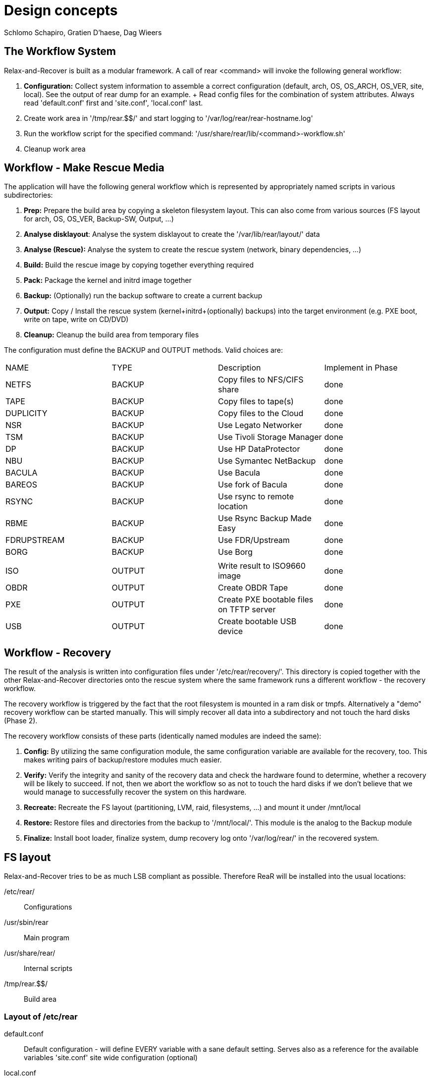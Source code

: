 // FIXME: Original design document needs a lot of rework

= Design concepts
Schlomo Schapiro, Gratien D'haese, Dag Wieers

== The Workflow System
Relax-and-Recover is built as a modular framework. A call of +rear <command>+
will invoke the following general workflow:

  1. *Configuration:* Collect system information to assemble a correct
     configuration (default, arch, OS, OS_ARCH, OS_VER, site, local).
     See the output of +rear dump+ for an example.
     +
     Read config files for the combination of system attributes. Always
     read 'default.conf' first and 'site.conf', 'local.conf' last.

  2. Create work area in '/tmp/rear.$$/' and start logging to
     '/var/log/rear/rear-hostname.log'

  3. Run the workflow script for the specified command:
     '/usr/share/rear/lib/<command>-workflow.sh'

  4. Cleanup work area

== Workflow - Make Rescue Media
The application will have the following general workflow which is represented
by appropriately named scripts in various subdirectories:

  1. *Prep:* Prepare the build area by copying a skeleton filesystem layout.
     This can also come from various sources (FS layout for arch, OS, OS_VER,
     Backup-SW, Output, ...)

  2. *Analyse disklayout*: Analyse the system disklayout to create the '/var/lib/rear/layout/' data

  3. *Analyse (Rescue):* Analyse the system to create the rescue system
     (network, binary dependencies, ...)

  4. *Build:* Build the rescue image by copying together everything required

  5. *Pack:* Package the kernel and initrd image together

  6. *Backup:* (Optionally) run the backup software to create a current backup

  7. *Output:* Copy / Install the rescue system (kernel+initrd+(optionally)
     backups) into the target environment (e.g. PXE boot, write on tape,
     write on CD/DVD)

  8. *Cleanup:* Cleanup the build area from temporary files

The configuration must define the +BACKUP+ and +OUTPUT+ methods. Valid choices are:

|====
|NAME        | TYPE    | Description                              | Implement in Phase
|NETFS       | BACKUP  | Copy files to NFS/CIFS share             | done
|TAPE        | BACKUP  | Copy files to tape(s)                    | done
|DUPLICITY   | BACKUP  | Copy files to the Cloud                  | done
|NSR         | BACKUP  | Use Legato Networker                     | done
|TSM         | BACKUP  | Use Tivoli Storage Manager               | done
|DP          | BACKUP  | Use HP DataProtector                     | done
|NBU         | BACKUP  | Use Symantec NetBackup                   | done
|BACULA      | BACKUP  | Use Bacula                               | done
|BAREOS      | BACKUP  | Use fork of Bacula                       | done
|RSYNC       | BACKUP  | Use rsync to remote location             | done
|RBME        | BACKUP  | Use Rsync Backup Made Easy               | done
|FDRUPSTREAM | BACKUP  | Use FDR/Upstream                         | done
|BORG        | BACKUP  | Use Borg                                 | done
|            |         |                                          |
|ISO         | OUTPUT  | Write result to ISO9660 image            | done
|OBDR        | OUTPUT  | Create OBDR Tape                         | done
|PXE         | OUTPUT  | Create PXE bootable files on TFTP server | done
|USB         | OUTPUT  | Create bootable USB device               | done
|====

== Workflow - Recovery
The result of the analysis is written into configuration files under
'/etc/rear/recovery/'. This directory is copied together with the other
Relax-and-Recover directories onto the rescue system where the same
framework runs a different workflow - the recovery workflow.

The recovery workflow is triggered by the fact that the root filesystem is
mounted in a ram disk or tmpfs. Alternatively a "demo" recovery workflow
can be started manually. This will simply recover all data into a
subdirectory and not touch the hard disks (Phase 2).

The recovery workflow consists of these parts (identically named modules
are indeed the same):

  1. *Config:* By utilizing the same configuration module, the same
     configuration variable are available for the recovery, too.
     This makes writing pairs of backup/restore modules much easier.

  2. *Verify:* Verify the integrity and sanity of the recovery data and
     check the hardware found to determine, whether a recovery will be
     likely to succeed. If not, then we abort the workflow so as not to
     touch the hard disks if we don't believe that we would manage to
     successfully recover the system on this hardware.

  3. *Recreate:* Recreate the FS layout (partitioning, LVM, raid,
     filesystems, ...) and mount it under /mnt/local

  4. *Restore:* Restore files and directories from the backup to '/mnt/local/'.
     This module is the analog to the Backup module

  5. *Finalize:* Install boot loader, finalize system, dump recovery log
     onto '/var/log/rear/' in the recovered system.

== FS layout
Relax-and-Recover tries to be as much LSB compliant as possible. Therefore ReaR will be
installed into the usual locations:

/etc/rear/::
    Configurations

/usr/sbin/rear::
    Main program

/usr/share/rear/::
    Internal scripts

/tmp/rear.$$/::
    Build area

=== Layout of /etc/rear
default.conf::
    Default configuration - will define EVERY variable with a sane default
    setting. Serves also as a reference for the available variables 'site.conf'
    site wide configuration (optional)

local.conf::
    local machine configuration (optional)

$(uname -s)-$(uname -i).conf::
    architecture specific configuration (optional)

$(uname -o).conf::
    OS system (e.g. GNU/Linux.conf) (optional)

$OS/$OS_VER.conf::
    OS and OS Version specific configuration (optional)

templates/::
    Directory to keep user-changeable templates for various files used
    or generated

templates/PXE_per_node_config::
    template for pxelinux.cfg per-node configurations

templates/CDROM_isolinux.cfg::
    isolinux.cfg template

templates/...::
    other templates as the need arises

recovery/...::
    Recovery information

=== Layout of /usr/share/rear
skel/default/::
    default rescue FS skeleton

skel/$(uname -i)/::
    arch specific rescue FS skeleton (optional)

skel/$OS_$OS_VER/::
    OS-specific rescue FS skeleton (optional)

skel/$BACKUP/::
    Backup-SW specific rescue FS skeleton (optional)

skel/$OUTPUT/::
    Output-Method specific rescue FS skeleton (optional)

lib/*.sh::
    function definitions, split into files by their topic

prep/default/*.sh::
prep/$(uname -i)/*.sh::
prep/$OS_$OS_VER/*.sh::
prep/$BACKUP/*.sh::
prep/$OUTPUT/*.sh::
    Prep scripts. The scripts get merged from the applicable directories
    and executed in their alphabetical order. Naming conventions are:
    +
    ##_name.sh
    +
    where 00 < ## < 99

layout/compare/default/::
layout/compare/$OS_$OS_VER/::
    Scripts to compare the saved layout (under /var/lib/rear/layout/) with the actual situation. This is used by workflow *rear checklayout* and may trigger a new run of *rear mkrescue* or *rear mkbackup*

layout/precompare/default/::
layout/precompare/$OS_$OS_VER/::

layout/prepare/default/::
layout/prepare/$OS_$OS_VER/::

layout/recreate/default/::
layout/recreate/$OS_$OS_VER/::

layout/save/default/::
layout/save/$OS_$OS_VER/::
    Scripts to capture the disk layout and write it into /var/lib/rear/layout/ directory

rescue/...::
    Analyse-Rescue scripts: ...

build/...::
    Build scripts: ...

pack/...::
    Pack scripts: ...

backup/$BACKUP/*.sh::
    Backup scripts: ...

output/$OUTPUT/*.sh::
    Output scripts: ...

verify/...::
    Verify the recovery data against the hardware found, whether we can
    successfully recover the system

recreate/...::
    Recreate file systems and their dependencies

restore/$BACKUP/...::
    Restore data from backup media

finalize/...::
    Finalization scripts

== Inter-module communication
The various stages and modules communicate via standardized environment variables:

|====
|NAME             |TYPE         |Descriptions                         |Example
|CONFIG_DIR       |STRING (RO)  |Configuration dir                    |'/etc/rear/'
|SHARE_DIR        |STRING (RO)  |Shared data dir                      |'/usr/share/rear/'
|BUILD_DIR        |STRING (RO)  |Build directory                      |'/tmp/rear.$$/'
|ROOTFS_DIR       |STRING (RO)  |Root FS directory for rescue system  |'/tmp/rear.$$/initrd/'
|TARGET_FS_ROOT   |STRING (RO)  |Directory for restore                |'/mnt/local'
|PROGS            |LIST         |Program files to copy                |+bash ip route grep ls+ ...
|MODULES          |LIST         |Modules to copy                      |+af_unix e1000 ide-cd+ ...
|COPY_AS_IS       |LIST         |Files (with path) to copy as-is      |'/etc/localtime' ...
|....
|====

RO means that the framework manages this variable and modules and methods shouldn't change it.

== Major changes compared with mkCDrec

  - No Makefiles
  - Major script called xxx that arranges all
  - Simplify the testing and configuration
  - Being less verbose
  - Better control over echo to screen, log file or debugging
  - Less color
  - Easier integration with third party software (GPL or commercial)
  - Modular and plug-ins should be easy for end-users
  - Better documentation for developers
  - Cut the overhead - less is better
  - Less choices (=> less errors)

  - **mkCDrec project is not active more**

